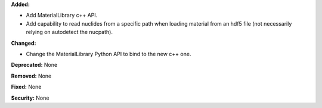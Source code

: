 **Added:**

* Add MaterialLibrary c++ API.
* Add capability to read nuclides from a specific path when loading material
  from an hdf5 file (not
  necessarily relying on autodetect the nucpath).

**Changed:**

* Change the MaterialLibrary Python API to bind to the new c++ one.


**Deprecated:** None

**Removed:** None

**Fixed:** None

**Security:** None
